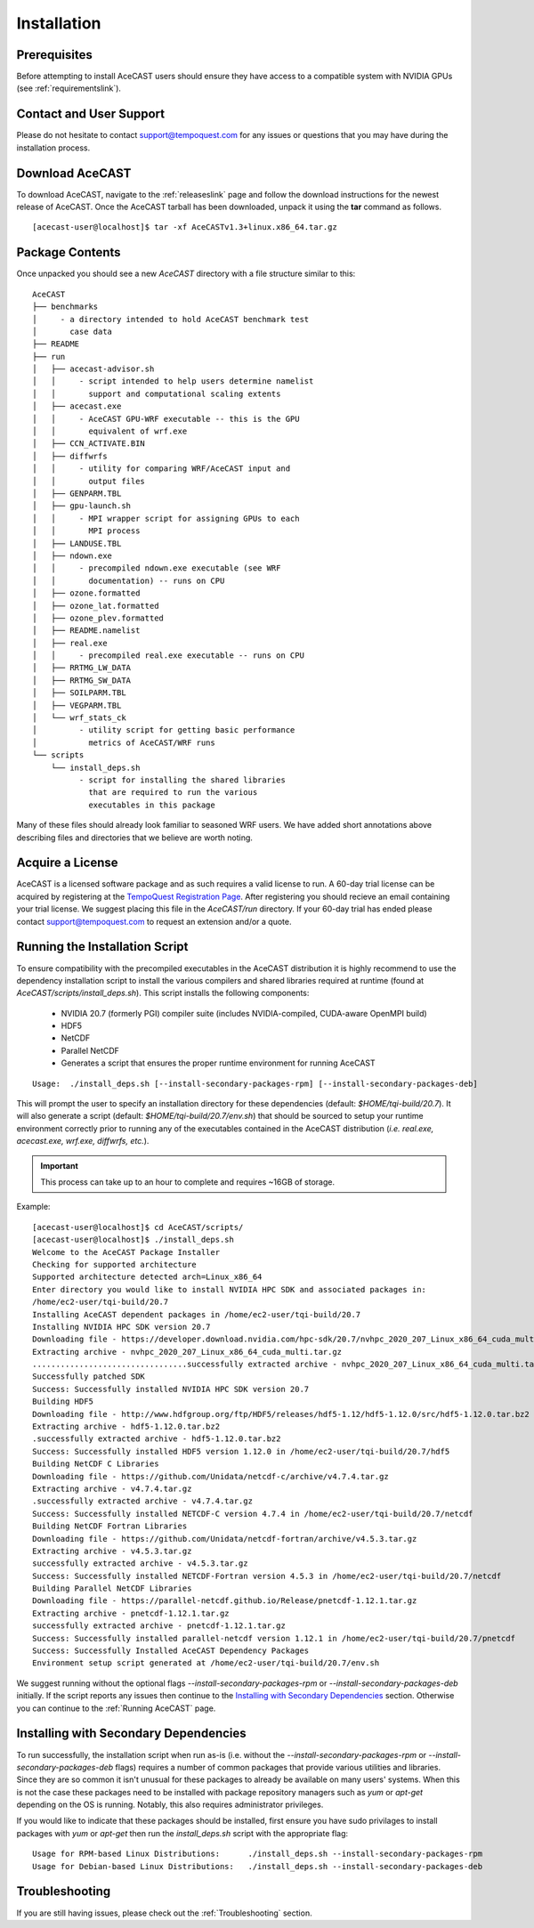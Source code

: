 .. meta::
   :description: Installation of AceCast, click for more
   :keywords: Installation, prerequisites, download, package, license, running, script, dependencies, AceCast, Documentation, TempoQuest

.. _Installation:


Installation
############

Prerequisites 
=============

Before attempting to install AceCAST users should ensure they have access to a compatible system with NVIDIA GPUs 
(see :ref:`requirementslink`).

Contact and User Support
========================

Please do not hesitate to contact support@tempoquest.com for any issues or questions that you may have during the
installation process.

Download AceCAST
================

To download AceCAST, navigate to the :ref:`releaseslink` page and follow the download instructions for the newest
release of AceCAST. Once the AceCAST tarball has been downloaded, unpack it using the **tar** command as follows.

::

    [acecast-user@localhost]$ tar -xf AceCASTv1.3+linux.x86_64.tar.gz 

Package Contents
================

Once unpacked you should see a new `AceCAST` directory with a file structure similar to this:

::

    AceCAST
    ├── benchmarks 
    │     - a directory intended to hold AceCAST benchmark test 
    │       case data
    ├── README
    ├── run
    │   ├── acecast-advisor.sh
    │   │     - script intended to help users determine namelist 
    │   │       support and computational scaling extents
    │   ├── acecast.exe
    │   │     - AceCAST GPU-WRF executable -- this is the GPU
    │   │       equivalent of wrf.exe
    │   ├── CCN_ACTIVATE.BIN
    │   ├── diffwrfs
    │   │     - utility for comparing WRF/AceCAST input and
    │   │       output files
    │   ├── GENPARM.TBL
    │   ├── gpu-launch.sh
    │   │     - MPI wrapper script for assigning GPUs to each
    │   │       MPI process
    │   ├── LANDUSE.TBL
    │   ├── ndown.exe
    │   │     - precompiled ndown.exe executable (see WRF 
    │   │       documentation) -- runs on CPU
    │   ├── ozone.formatted
    │   ├── ozone_lat.formatted
    │   ├── ozone_plev.formatted
    │   ├── README.namelist
    │   ├── real.exe
    │   │     - precompiled real.exe executable -- runs on CPU
    │   ├── RRTMG_LW_DATA
    │   ├── RRTMG_SW_DATA
    │   ├── SOILPARM.TBL
    │   ├── VEGPARM.TBL
    │   └── wrf_stats_ck
    │         - utility script for getting basic performance
    │           metrics of AceCAST/WRF runs
    └── scripts
        └── install_deps.sh
              - script for installing the shared libraries
                that are required to run the various 
                executables in this package

Many of these files should already look familiar to seasoned WRF users. We have added short annotations above describing
files and directories that we believe are worth noting.


Acquire a License
=================

AceCAST is a licensed software package and as such requires a valid license to run. A 60-day trial license can be acquired
by registering at the `TempoQuest Registration Page <https://tempoquest.com/binary-executable-for-64-bit-linux-x86/>`_. 
After registering you should recieve an email containing your trial license. We suggest placing this file in the 
`AceCAST/run` directory. If your 60-day trial has ended please contact support@tempoquest.com to request an extension 
and/or a quote.


Running the Installation Script
===============================

To ensure compatibility with the precompiled executables in the AceCAST distribution it is highly recommend to use the 
dependency installation script to install the various compilers and shared libraries required at runtime (found at 
`AceCAST/scripts/install_deps.sh`). This script installs the following components:

    - NVIDIA 20.7 (formerly PGI) compiler suite (includes NVIDIA-compiled, CUDA-aware OpenMPI build)
    - HDF5
    - NetCDF
    - Parallel NetCDF
    - Generates a script that ensures the proper runtime environment for running AceCAST

::

    Usage:  ./install_deps.sh [--install-secondary-packages-rpm] [--install-secondary-packages-deb]

This will prompt the user to specify an installation directory for these dependencies (default: `$HOME/tqi-build/20.7`). 
It will also generate a script (default: `$HOME/tqi-build/20.7/env.sh`) that should be sourced to setup your runtime 
environment correctly prior to running any of the executables contained in the AceCAST distribution (`i.e. real.exe, 
acecast.exe, wrf.exe, diffwrfs, etc.`).

.. important::
   This process can take up to an hour to complete and requires ~16GB of storage.

Example:

::

    [acecast-user@localhost]$ cd AceCAST/scripts/
    [acecast-user@localhost]$ ./install_deps.sh 
    Welcome to the AceCAST Package Installer
    Checking for supported architecture
    Supported architecture detected arch=Linux_x86_64
    Enter directory you would like to install NVIDIA HPC SDK and associated packages in:
    /home/ec2-user/tqi-build/20.7
    Installing AceCAST dependent packages in /home/ec2-user/tqi-build/20.7
    Installing NVIDIA HPC SDK version 20.7
    Downloading file - https://developer.download.nvidia.com/hpc-sdk/20.7/nvhpc_2020_207_Linux_x86_64_cuda_multi.tar.gz
    Extracting archive - nvhpc_2020_207_Linux_x86_64_cuda_multi.tar.gz
    .................................successfully extracted archive - nvhpc_2020_207_Linux_x86_64_cuda_multi.tar.gz
    Successfully patched SDK
    Success: Successfully installed NVIDIA HPC SDK version 20.7
    Building HDF5
    Downloading file - http://www.hdfgroup.org/ftp/HDF5/releases/hdf5-1.12/hdf5-1.12.0/src/hdf5-1.12.0.tar.bz2
    Extracting archive - hdf5-1.12.0.tar.bz2
    .successfully extracted archive - hdf5-1.12.0.tar.bz2
    Success: Successfully installed HDF5 version 1.12.0 in /home/ec2-user/tqi-build/20.7/hdf5
    Building NetCDF C Libraries
    Downloading file - https://github.com/Unidata/netcdf-c/archive/v4.7.4.tar.gz
    Extracting archive - v4.7.4.tar.gz
    .successfully extracted archive - v4.7.4.tar.gz
    Success: Successfully installed NETCDF-C version 4.7.4 in /home/ec2-user/tqi-build/20.7/netcdf
    Building NetCDF Fortran Libraries
    Downloading file - https://github.com/Unidata/netcdf-fortran/archive/v4.5.3.tar.gz
    Extracting archive - v4.5.3.tar.gz
    successfully extracted archive - v4.5.3.tar.gz
    Success: Successfully installed NETCDF-Fortran version 4.5.3 in /home/ec2-user/tqi-build/20.7/netcdf
    Building Parallel NetCDF Libraries
    Downloading file - https://parallel-netcdf.github.io/Release/pnetcdf-1.12.1.tar.gz
    Extracting archive - pnetcdf-1.12.1.tar.gz
    successfully extracted archive - pnetcdf-1.12.1.tar.gz
    Success: Successfully installed parallel-netcdf version 1.12.1 in /home/ec2-user/tqi-build/20.7/pnetcdf
    Success: Successfully Installed AceCAST Dependency Packages
    Environment setup script generated at /home/ec2-user/tqi-build/20.7/env.sh


We suggest running without the optional flags `--install-secondary-packages-rpm` or `--install-secondary-packages-deb`
initially. If the script reports any issues then continue to the `Installing with Secondary Dependencies`_ section.
Otherwise you can continue to the :ref:`Running AceCAST` page.


Installing with Secondary Dependencies
======================================

To run successfully, the installation script when run as-is (i.e. without the `--install-secondary-packages-rpm` or 
`--install-secondary-packages-deb` flags) requires a number of common packages that provide various utilities and 
libraries. Since they are so common it isn't unusual for these packages to already be available on many users' systems. 
When this is not the case these packages need to be installed with package repository managers such as `yum` or `apt-get`
depending on the OS is running. Notably, this also requires administrator privileges.

If you would like to indicate that these packages should be installed, first ensure you have sudo privilages to install
packages with `yum` or `apt-get` then run the `install_deps.sh` script with the appropriate flag:

::

    Usage for RPM-based Linux Distributions:      ./install_deps.sh --install-secondary-packages-rpm
    Usage for Debian-based Linux Distributions:   ./install_deps.sh --install-secondary-packages-deb


Troubleshooting
===============

If you are still having issues, please check out the :ref:`Troubleshooting` section.
    
